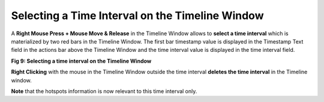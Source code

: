 Selecting a Time Interval on the Timeline Window
------------------------------------------------

A **Right Mouse Press + Mouse Move & Release** in the Timeline Window allows to **select a time interval** which is materialized by two red bars in the Timeline Window. The  first bar timestamp value is displayed in the Timestamp Text field in the actions bar above the Timeline Window and the time interval value is displayed in the time interval field.

.. image:: /source/tools/docs/profiler/commands/images/image_9.png


**Fig 9: Selecting a time interval on the Timeline Window**

**Right Clicking** with the mouse in the Timeline Window outside the time interval **deletes the time interval** in the Timeline window. 

**Note** that the hotspots information is now relevant to this time interval only.